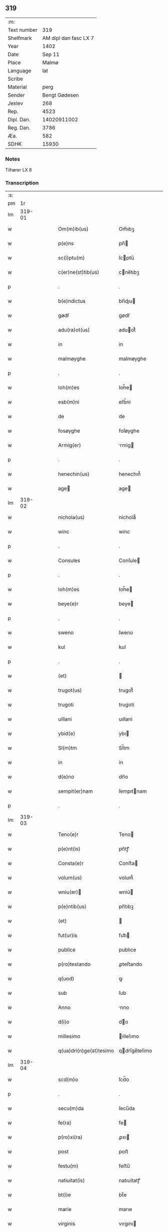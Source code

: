 ** 319
| :m:         |                       |
| Text number |                   319 |
| Shelfmark   | AM dipl dan fasc LX 7 |
| Year        |                  1402 |
| Date        |                Sep 11 |
| Place       |                 Malmø |
| Language    |                   lat |
| Scribe      |                       |
| Material    |                  perg |
| Sender      |         Bengt Gødesen |
| Jexlev      |                   268 |
| Rep.        |                  4523 |
| Dipl. Dan.  |           14020911002 |
| Reg. Dan.   |                  3786 |
| Æa.         |                   582 |
| SDHK        |                 15930 |

*** Notes
Tilhører LX 8

*** Transcription
| :s: |        |   |   |   |   |                         |               |   |   |   |   |     |   |   |    |        |
| pm  |     1r |   |   |   |   |                         |               |   |   |   |   |     |   |   |    |        |
| lm  | 319-01 |   |   |   |   |                         |               |   |   |   |   |     |   |   |    |        |
| w   |        |   |   |   |   | Om(m)ib(us)             | Om̅ıbꝫ         |   |   |   |   | lat |   |   |    | 319-01 |
| w   |        |   |   |   |   | p(e)ns                  | pn̅           |   |   |   |   | lat |   |   |    | 319-01 |
| w   |        |   |   |   |   | sc(i)ptu(m)             | ſcptu̅        |   |   |   |   | lat |   |   |    | 319-01 |
| w   |        |   |   |   |   | c(er)ne(st)tib(us)      | cne̅tıbꝫ      |   |   |   |   | lat |   |   |    | 319-01 |
| p   |        |   |   |   |   | .                       | .             |   |   |   |   | lat |   |   |    | 319-01 |
| w   |        |   |   |   |   | b(e)ndictus             | bn̅dıu       |   |   |   |   | lat |   |   |    | 319-01 |
| w   |        |   |   |   |   | gødẜ                    | gødẜ          |   |   |   |   | lat |   |   |    | 319-01 |
| w   |        |   |   |   |   | adu(ra)ot(us)           | aduot᷒        |   |   |   |   | lat |   |   |    | 319-01 |
| w   |        |   |   |   |   | in                      | in            |   |   |   |   | lat |   |   |    | 319-01 |
| w   |        |   |   |   |   | malmøyghe               | malmøyghe     |   |   |   |   | lat |   |   |    | 319-01 |
| p   |        |   |   |   |   | .                       | .             |   |   |   |   | lat |   |   |    | 319-01 |
| w   |        |   |   |   |   | Ioh(m)es                | Ioh̅e         |   |   |   |   | lat |   |   |    | 319-01 |
| w   |        |   |   |   |   | esb(m)ni                | eſb̅ni         |   |   |   |   | lat |   |   |    | 319-01 |
| w   |        |   |   |   |   | de                      | de            |   |   |   |   | lat |   |   |    | 319-01 |
| w   |        |   |   |   |   | fosøyghe                | foſøyghe      |   |   |   |   | lat |   |   |    | 319-01 |
| w   |        |   |   |   |   | Armig(er)               | rmig        |   |   |   |   | lat |   |   |    | 319-01 |
| p   |        |   |   |   |   | .                       | .             |   |   |   |   | lat |   |   |    | 319-01 |
| w   |        |   |   |   |   | henechin(us)            | henechın᷒      |   |   |   |   | lat |   |   |    | 319-01 |
| w   |        |   |   |   |   | age                    | age          |   |   |   |   | lat |   |   |    | 319-01 |
| lm  | 319-02 |   |   |   |   |                         |               |   |   |   |   |     |   |   |    |        |
| w   |        |   |   |   |   | nichola(us)             | nichola᷒       |   |   |   |   | lat |   |   |    | 319-02 |
| w   |        |   |   |   |   | winc                    | winc          |   |   |   |   | lat |   |   |    | 319-02 |
| p   |        |   |   |   |   | .                       | .             |   |   |   |   | lat |   |   |    | 319-02 |
| w   |        |   |   |   |   | Consules                | Conſule      |   |   |   |   | lat |   |   |    | 319-02 |
| p   |        |   |   |   |   | .                       | .             |   |   |   |   | lat |   |   |    | 319-02 |
| w   |        |   |   |   |   | Ioh(m)es                | Ioh̅e         |   |   |   |   | lat |   |   |    | 319-02 |
| w   |        |   |   |   |   | beye(e)r                | beye         |   |   |   |   | lat |   |   |    | 319-02 |
| p   |        |   |   |   |   | .                       | .             |   |   |   |   | lat |   |   |    | 319-02 |
| w   |        |   |   |   |   | sweno                   | ſweno         |   |   |   |   | lat |   |   |    | 319-02 |
| w   |        |   |   |   |   | kul                     | kul           |   |   |   |   | lat |   |   |    | 319-02 |
| p   |        |   |   |   |   | .                       | .             |   |   |   |   | lat |   |   |    | 319-02 |
| w   |        |   |   |   |   | (et)                    |              |   |   |   |   | lat |   |   |    | 319-02 |
| w   |        |   |   |   |   | trugot(us)              | trugot᷒        |   |   |   |   | lat |   |   |    | 319-02 |
| w   |        |   |   |   |   | trugoti                 | trugoti       |   |   |   |   | lat |   |   |    | 319-02 |
| w   |        |   |   |   |   | uillani                 | uıllani       |   |   |   |   | lat |   |   |    | 319-02 |
| w   |        |   |   |   |   | ybid(e)                 | ybı          |   |   |   |   | lat |   |   |    | 319-02 |
| w   |        |   |   |   |   | Sl(m)tm                 | Sl̅tm          |   |   |   |   | lat |   |   |    | 319-02 |
| w   |        |   |   |   |   | in                      | in            |   |   |   |   | lat |   |   |    | 319-02 |
| w   |        |   |   |   |   | d(e)no                  | dn̅o           |   |   |   |   | lat |   |   |    | 319-02 |
| w   |        |   |   |   |   | sempit(er)nam           | ſempıtnam    |   |   |   |   | lat |   |   |    | 319-02 |
| p   |        |   |   |   |   | .                       | .             |   |   |   |   | lat |   |   |    | 319-02 |
| lm  | 319-03 |   |   |   |   |                         |               |   |   |   |   |     |   |   |    |        |
| w   |        |   |   |   |   | Teno(e)r                | Teno         |   |   |   |   | lat |   |   |    | 319-03 |
| w   |        |   |   |   |   | p(e)nt(is)              | pn̅tꝭ          |   |   |   |   | lat |   |   |    | 319-03 |
| w   |        |   |   |   |   | Consta(e)r              | Conﬅa        |   |   |   |   | lat |   |   |    | 319-03 |
| w   |        |   |   |   |   | volum(us)               | volum᷒         |   |   |   |   | lat |   |   |    | 319-03 |
| w   |        |   |   |   |   | wniu(er)               | wniu͛         |   |   |   |   | lat |   |   |    | 319-03 |
| w   |        |   |   |   |   | p(e)ntib(us)            | pn̅tıbꝫ        |   |   |   |   | lat |   |   |    | 319-03 |
| w   |        |   |   |   |   | (et)                    |              |   |   |   |   | lat |   |   |    | 319-03 |
| w   |        |   |   |   |   | fut(ur)is               | fut᷑ı         |   |   |   |   | lat |   |   |    | 319-03 |
| w   |        |   |   |   |   | publice                 | publıce       |   |   |   |   | lat |   |   |    | 319-03 |
| w   |        |   |   |   |   | p(ro)testando           | ꝓteﬅando      |   |   |   |   | lat |   |   |    | 319-03 |
| w   |        |   |   |   |   | q(uod)                  | ꝙ             |   |   |   |   | lat |   |   |    | 319-03 |
| w   |        |   |   |   |   | sub                     | ſub           |   |   |   |   | lat |   |   |    | 319-03 |
| w   |        |   |   |   |   | Anno                    | nno          |   |   |   |   | lat |   |   |    | 319-03 |
| w   |        |   |   |   |   | d(i)o                   | do           |   |   |   |   | lat |   |   |    | 319-03 |
| w   |        |   |   |   |   | millesimo               | ılleſımo     |   |   |   |   | lat |   |   |    | 319-03 |
| w   |        |   |   |   |   | q(ua)dri(n)ge(st)tesimo | qdrı̅ge̅teſimo |   |   |   |   | lat |   |   |    | 319-03 |
| lm  | 319-04 |   |   |   |   |                         |               |   |   |   |   |     |   |   |    |        |
| w   |        |   |   |   |   | scd(m)o                 | ſcd̅o          |   |   |   |   | lat |   |   |    | 319-04 |
| p   |        |   |   |   |   | .                       | .             |   |   |   |   | lat |   |   |    | 319-04 |
| w   |        |   |   |   |   | secu(m)da               | ſecu̅da        |   |   |   |   | lat |   |   |    | 319-04 |
| w   |        |   |   |   |   | fe(ra)                  | fe           |   |   |   |   | lat |   |   |    | 319-04 |
| w   |        |   |   |   |   | p(ro)xi(ra)             | ꝓxı          |   |   |   |   | lat |   |   |    | 319-04 |
| w   |        |   |   |   |   | post                    | poﬅ           |   |   |   |   | lat |   |   |    | 319-04 |
| w   |        |   |   |   |   | festu(m)                | feﬅu̅          |   |   |   |   | lat |   |   |    | 319-04 |
| w   |        |   |   |   |   | natiuitat(is)           | natıuitatꝭ    |   |   |   |   | lat |   |   |    | 319-04 |
| w   |        |   |   |   |   | bt(i)e                  | bt̅e           |   |   |   |   | lat |   |   |    | 319-04 |
| w   |        |   |   |   |   | marie                   | marıe         |   |   |   |   | lat |   |   |    | 319-04 |
| w   |        |   |   |   |   | virginis                | vırgını      |   |   |   |   | lat |   |   |    | 319-04 |
| p   |        |   |   |   |   | .                       | .             |   |   |   |   | lat |   |   |    | 319-04 |
| w   |        |   |   |   |   | Constittit(us)          | Conﬅııt᷒      |   |   |   |   | lat |   |   |    | 319-04 |
| w   |        |   |   |   |   | in                      | in            |   |   |   |   | lat |   |   |    | 319-04 |
| w   |        |   |   |   |   | placito                 | placıto       |   |   |   |   | lat |   |   |    | 319-04 |
| w   |        |   |   |   |   | n(ost)ro                | nr̅o           |   |   |   |   | lat |   |   |    | 319-04 |
| w   |        |   |   |   |   | ciuili                  | ciuili        |   |   |   |   | lat |   |   |    | 319-04 |
| w   |        |   |   |   |   | malmøyge(e)n            | malmøyge̅     |   |   |   |   | lat |   |   |    | 319-04 |
| lm  | 319-05 |   |   |   |   |                         |               |   |   |   |   |     |   |   |    |        |
| w   |        |   |   |   |   | nob(m)                  | nob̅           |   |   |   |   | lat |   |   |    | 319-05 |
| w   |        |   |   |   |   | p(e)ntib(us)            | pn̅tıbꝫ        |   |   |   |   | lat |   |   |    | 319-05 |
| w   |        |   |   |   |   | (et)                    |              |   |   |   |   | lat |   |   |    | 319-05 |
| w   |        |   |   |   |   | aliis                   | alıı         |   |   |   |   | lat |   |   |    | 319-05 |
| w   |        |   |   |   |   | pl(m)ib(us)             | pl̅ıbꝫ         |   |   |   |   | lat |   |   |    | 319-05 |
| w   |        |   |   |   |   | fidedignis              | fıdedıgni    |   |   |   |   | lat |   |   |    | 319-05 |
| p   |        |   |   |   |   | .                       | .             |   |   |   |   | lat |   |   |    | 319-05 |
| w   |        |   |   |   |   |                         |               |   |   |   |   | lat |   |   |    | 319-05 |
| w   |        |   |   |   |   | uir                     | uir           |   |   |   |   | lat |   |   |    | 319-05 |
| w   |        |   |   |   |   | discret(us)             | dıſcret᷒       |   |   |   |   | lat |   |   |    | 319-05 |
| w   |        |   |   |   |   | magn(us)                | magn᷒          |   |   |   |   | lat |   |   |    | 319-05 |
| w   |        |   |   |   |   | mathei                  | mathei        |   |   |   |   | lat |   |   |    | 319-05 |
| w   |        |   |   |   |   | uillan(us)              | uıllan᷒        |   |   |   |   | lat |   |   |    | 319-05 |
| w   |        |   |   |   |   | in                      | in            |   |   |   |   | lat |   |   |    | 319-05 |
| w   |        |   |   |   |   | køge                    | køge          |   |   |   |   | lat |   |   |    | 319-05 |
| p   |        |   |   |   |   | .                       | .             |   |   |   |   | lat |   |   |    | 319-05 |
| w   |        |   |   |   |   | discreto                | dıſcreto      |   |   |   |   | lat |   |   |    | 319-05 |
| w   |        |   |   |   |   | viro                    | vıro          |   |   |   |   | lat |   |   |    | 319-05 |
| w   |        |   |   |   |   | b(e)nd(i)c(t)o          | bn̅dc̅o         |   |   |   |   | lat |   |   |    | 319-05 |
| w   |        |   |   |   |   | vnge                    | vnge          |   |   |   |   | lat |   |   |    | 319-05 |
| lm  | 319-06 |   |   |   |   |                         |               |   |   |   |   |     |   |   |    |        |
| w   |        |   |   |   |   | villano                 | vıllano       |   |   |   |   | lat |   |   |    | 319-06 |
| w   |        |   |   |   |   | in                      | ın            |   |   |   |   | lat |   |   |    | 319-06 |
| w   |        |   |   |   |   | malmøyghe               | malmøyghe     |   |   |   |   | lat |   |   |    | 319-06 |
| w   |        |   |   |   |   | p(e)nc(is)              | pn̅cꝭ          |   |   |   |   | lat |   |   | =  | 319-06 |
| w   |        |   |   |   |   | exhibitori              | exhıbıtorı    |   |   |   |   | lat |   |   | == | 319-06 |
| w   |        |   |   |   |   | qua(m)da(m)             | qua̅da̅         |   |   |   |   | lat |   |   |    | 319-06 |
| w   |        |   |   |   |   | t(er)ram                | tram         |   |   |   |   | lat |   |   |    | 319-06 |
| w   |        |   |   |   |   | suam                    | ſuam          |   |   |   |   | lat |   |   |    | 319-06 |
| w   |        |   |   |   |   | tota(m)                 | tota̅          |   |   |   |   | lat |   |   |    | 319-06 |
| w   |        |   |   |   |   | nouem                   | nouem         |   |   |   |   | lat |   |   |    | 319-06 |
| w   |        |   |   |   |   | vlnas                   | vlna         |   |   |   |   | lat |   |   |    | 319-06 |
| w   |        |   |   |   |   | cum                     | cum           |   |   |   |   | lat |   |   |    | 319-06 |
| w   |        |   |   |   |   | uno                     | uno           |   |   |   |   | lat |   |   |    | 319-06 |
| w   |        |   |   |   |   | q(ua)rter               | qrter        |   |   |   |   | lat |   |   |    | 319-06 |
| w   |        |   |   |   |   | in                      | in            |   |   |   |   | lat |   |   |    | 319-06 |
| w   |        |   |   |   |   | latitudine              | latıtudine    |   |   |   |   | lat |   |   |    | 319-06 |
| w   |        |   |   |   |   | Con /                   | Con /         |   |   |   |   | lat |   |   |    | 319-06 |
| p   |        |   |   |   |   | /                       | /             |   |   |   |   | lat |   |   |    | 319-06 |
| lm  | 319-07 |   |   |   |   |                         |               |   |   |   |   |     |   |   |    |        |
| w   |        |   |   |   |   | tinentem                | tinentem      |   |   |   |   | lat |   |   |    | 319-07 |
| p   |        |   |   |   |   | .                       | .             |   |   |   |   | lat |   |   |    | 319-07 |
| w   |        |   |   |   |   | Cui(us)                 | Cuı᷒           |   |   |   |   | lat |   |   |    | 319-07 |
| w   |        |   |   |   |   | t(er)re                 | tre          |   |   |   |   | lat |   |   |    | 319-07 |
| w   |        |   |   |   |   | longitudo               | longıtudo     |   |   |   |   | lat |   |   |    | 319-07 |
| w   |        |   |   |   |   | A                       |              |   |   |   |   | lat |   |   |    | 319-07 |
| w   |        |   |   |   |   | plathea                 | plathea       |   |   |   |   | lat |   |   |    | 319-07 |
| w   |        |   |   |   |   | (con)muni               | ꝯmuni         |   |   |   |   | lat |   |   |    | 319-07 |
| w   |        |   |   |   |   | (et)                    |              |   |   |   |   | lat |   |   |    | 319-07 |
| w   |        |   |   |   |   | sit                     | ſıt           |   |   |   |   | lat |   |   |    | 319-07 |
| w   |        |   |   |   |   | vsq(ue)                 | vſqꝫ          |   |   |   |   | lat |   |   |    | 319-07 |
| w   |        |   |   |   |   | ad                      | ad            |   |   |   |   | lat |   |   |    | 319-07 |
| w   |        |   |   |   |   | mare                    | mare          |   |   |   |   | lat |   |   |    | 319-07 |
| w   |        |   |   |   |   | se                      | ſe            |   |   |   |   | lat |   |   |    | 319-07 |
| w   |        |   |   |   |   | extendit                | extendıt      |   |   |   |   | lat |   |   |    | 319-07 |
| p   |        |   |   |   |   | .                       | .             |   |   |   |   | lat |   |   |    | 319-07 |
| w   |        |   |   |   |   | ad                      | ad            |   |   |   |   | lat |   |   |    | 319-07 |
| w   |        |   |   |   |   | p(er)tem                | p̲tem          |   |   |   |   | lat |   |   |    | 319-07 |
| w   |        |   |   |   |   | orientate(st)           | orıentate̅     |   |   |   |   | lat |   |   |    | 319-07 |
| w   |        |   |   |   |   | illi(us)                | ıllı᷒          |   |   |   |   | lat |   |   |    | 319-07 |
| w   |        |   |   |   |   | curie                   | curie         |   |   |   |   | lat |   |   |    | 319-07 |
| lm  | 319-08 |   |   |   |   |                         |               |   |   |   |   |     |   |   |    |        |
| w   |        |   |   |   |   | q(ua)                   | q            |   |   |   |   | lat |   |   |    | 319-08 |
| w   |        |   |   |   |   | bugethe                 | bugethe       |   |   |   |   | lat |   |   |    | 319-08 |
| w   |        |   |   |   |   | petr(us)                | petr᷒          |   |   |   |   | lat |   |   |    | 319-08 |
| w   |        |   |   |   |   | boẜ                     | boẜ           |   |   |   |   | lat |   |   |    | 319-08 |
| w   |        |   |   |   |   | (con)da(m)              | ꝯda̅           |   |   |   |   | lat |   |   |    | 319-08 |
| w   |        |   |   |   |   | inhi(n)tauit            | ınhı̅tauit     |   |   |   |   | lat |   |   |    | 319-08 |
| w   |        |   |   |   |   | malmøyghe               | malmøyghe     |   |   |   |   | lat |   |   |    | 319-08 |
| w   |        |   |   |   |   | sita(m)                 | ſıta̅          |   |   |   |   | lat |   |   |    | 319-08 |
| w   |        |   |   |   |   | in                      | in            |   |   |   |   | lat |   |   |    | 319-08 |
| w   |        |   |   |   |   | q(ua)quide(st)          | qquıde̅       |   |   |   |   | lat |   |   |    | 319-08 |
| w   |        |   |   |   |   | t(er)ra                 | tra          |   |   |   |   | lat |   |   |    | 319-08 |
| w   |        |   |   |   |   | ingemar(us)             | ıngemar᷒       |   |   |   |   | lat |   |   |    | 319-08 |
| w   |        |   |   |   |   | bødeka(e)r              | bødeka       |   |   |   |   | lat |   |   |    | 319-08 |
| w   |        |   |   |   |   | p(ro)nu(m)c             | ꝓnu̅c          |   |   |   |   | lat |   |   |    | 319-08 |
| w   |        |   |   |   |   | hi(n)tat                | hı̅tat         |   |   |   |   | lat |   |   |    | 319-08 |
| p   |        |   |   |   |   | .                       | .             |   |   |   |   | lat |   |   |    | 319-08 |
| w   |        |   |   |   |   | vna                     | vna           |   |   |   |   | lat |   |   |    | 319-08 |
| lm  | 319-09 |   |   |   |   |                         |               |   |   |   |   |     |   |   |    |        |
| w   |        |   |   |   |   | cu(m)                   | cu̅            |   |   |   |   | lat |   |   |    | 319-09 |
| w   |        |   |   |   |   | fu(m)d(e)               | fu̅           |   |   |   |   | lat |   |   |    | 319-09 |
| w   |        |   |   |   |   | spaciis                 | ſpacii       |   |   |   |   | lat |   |   |    | 319-09 |
| w   |        |   |   |   |   | ac                      | ac            |   |   |   |   | lat |   |   |    | 319-09 |
| w   |        |   |   |   |   | om(n)ib(us)             | om̅ıbꝫ         |   |   |   |   | lat |   |   |    | 319-09 |
| w   |        |   |   |   |   | aliis                   | alıı         |   |   |   |   | lat |   |   |    | 319-09 |
| w   |        |   |   |   |   | eiusde(st)              | eıuſde̅        |   |   |   |   | lat |   |   |    | 319-09 |
| w   |        |   |   |   |   | toci(us)                | tocı᷒          |   |   |   |   | lat |   |   |    | 319-09 |
| w   |        |   |   |   |   | t(er)re                 | tre          |   |   |   |   | lat |   |   |    | 319-09 |
| w   |        |   |   |   |   | p(er)tine(st)ciis       | p̲tıne̅cii     |   |   |   |   | lat |   |   |    | 319-09 |
| w   |        |   |   |   |   | nullis                  | nullı        |   |   |   |   | lat |   |   |    | 319-09 |
| w   |        |   |   |   |   | except(is)              | exceptꝭ       |   |   |   |   | lat |   |   |    | 319-09 |
| w   |        |   |   |   |   | quibuscu(m)q(ue)        | quıbuſcu̅qꝫ    |   |   |   |   | lat |   |   |    | 319-09 |
| w   |        |   |   |   |   | no(m)ib(us)             | no̅ıbꝫ         |   |   |   |   | lat |   |   |    | 319-09 |
| w   |        |   |   |   |   | censeantur              | cenſeantur    |   |   |   |   | lat |   |   |    | 319-09 |
| p   |        |   |   |   |   | .                       | .             |   |   |   |   | lat |   |   |    | 319-09 |
| w   |        |   |   |   |   | Ap(ro)p(i)auit          | auıt       |   |   |   |   | lat |   |   |    | 319-09 |
| lm  | 319-10 |   |   |   |   |                         |               |   |   |   |   |     |   |   |    |        |
| w   |        |   |   |   |   | alie(ra)uit             | alıeuit      |   |   |   |   | lat |   |   |    | 319-10 |
| w   |        |   |   |   |   | (et)                    |              |   |   |   |   | lat |   |   |    | 319-10 |
| w   |        |   |   |   |   | in                      | in            |   |   |   |   | lat |   |   |    | 319-10 |
| w   |        |   |   |   |   | sm(m)u                  | ſm̅u           |   |   |   |   | lat |   |   |    | 319-10 |
| w   |        |   |   |   |   | scotaui                 | ſcotauı       |   |   |   |   | lat |   |   |    | 319-10 |
| w   |        |   |   |   |   | Iure                    | Iure          |   |   |   |   | lat |   |   |    | 319-10 |
| w   |        |   |   |   |   | pp(er)petuo             | ̲petuo        |   |   |   |   | lat |   |   |    | 319-10 |
| w   |        |   |   |   |   | possidend(e)            | poıden      |   |   |   |   | lat |   |   |    | 319-10 |
| p   |        |   |   |   |   | .                       | .             |   |   |   |   | lat |   |   |    | 319-10 |
| w   |        |   |   |   |   | Obligauit               | Oblıgauıt     |   |   |   |   | lat |   |   |    | 319-10 |
| w   |        |   |   |   |   | se                      | ſe            |   |   |   |   | lat |   |   |    | 319-10 |
| w   |        |   |   |   |   | (et)                    |              |   |   |   |   | lat |   |   |    | 319-10 |
| w   |        |   |   |   |   | suos                    | ſuo          |   |   |   |   | lat |   |   |    | 319-10 |
| w   |        |   |   |   |   | he(er)des               | he͛de         |   |   |   |   | lat |   |   |    | 319-10 |
| w   |        |   |   |   |   | ad                      | ad            |   |   |   |   | lat |   |   |    | 319-10 |
| w   |        |   |   |   |   | ap(ro)p(i)and(e)        | aan        |   |   |   |   | lat |   |   |    | 319-10 |
| w   |        |   |   |   |   | lib(er)and(e)           | lıb͛an        |   |   |   |   | lat |   |   |    | 319-10 |
| w   |        |   |   |   |   | (et)                    |              |   |   |   |   | lat |   |   |    | 319-10 |
| w   |        |   |   |   |   | disbrigand(e)           | dıſbrigan    |   |   |   |   | lat |   |   |    | 319-10 |
| lm  | 319-11 |   |   |   |   |                         |               |   |   |   |   |     |   |   |    |        |
| w   |        |   |   |   |   | p(m)d(i)c(t)o           | p̅dc̅o          |   |   |   |   | lat |   |   |    | 319-11 |
| w   |        |   |   |   |   | b(e)ndicto              | bn̅dıo        |   |   |   |   | lat |   |   |    | 319-11 |
| w   |        |   |   |   |   | vnge                    | vnge          |   |   |   |   | lat |   |   |    | 319-11 |
| w   |        |   |   |   |   | (et)                    |              |   |   |   |   | lat |   |   |    | 319-11 |
| w   |        |   |   |   |   | ei(us)                  | eı᷒            |   |   |   |   | lat |   |   |    | 319-11 |
| w   |        |   |   |   |   | he(er)dib(us)           | he͛dıbꝫ        |   |   |   |   | lat |   |   |    | 319-11 |
| w   |        |   |   |   |   | predc(i)am              | predc̅am       |   |   |   |   | lat |   |   |    | 319-11 |
| w   |        |   |   |   |   | t(er)ra                 | tra          |   |   |   |   | lat |   |   |    | 319-11 |
| w   |        |   |   |   |   | cu(m)                   | cu̅            |   |   |   |   | lat |   |   |    | 319-11 |
| w   |        |   |   |   |   | om(n)ib(us)             | om̅ıbꝫ         |   |   |   |   | lat |   |   |    | 319-11 |
| w   |        |   |   |   |   | suis                    | ſui          |   |   |   |   | lat |   |   |    | 319-11 |
| w   |        |   |   |   |   | vt                      | vt            |   |   |   |   | lat |   |   |    | 319-11 |
| w   |        |   |   |   |   | p(m)mitittur            | p̅mitıur      |   |   |   |   | lat |   |   |    | 319-11 |
| w   |        |   |   |   |   | p(er)tine(st)ciis       | p̲tıne̅cii     |   |   |   |   | lat |   |   |    | 319-11 |
| w   |        |   |   |   |   | p(ro)                   | ꝓ             |   |   |   |   | lat |   |   |    | 319-11 |
| w   |        |   |   |   |   | (et)                    |              |   |   |   |   | lat |   |   |    | 319-11 |
| w   |        |   |   |   |   | ab                      | ab            |   |   |   |   | lat |   |   |    | 319-11 |
| w   |        |   |   |   |   | impetic(i)oe            | ımpetıc̅oe     |   |   |   |   | lat |   |   |    | 319-11 |
| w   |        |   |   |   |   | (et)                    |              |   |   |   |   | lat |   |   |    | 319-11 |
| w   |        |   |   |   |   | alloquc(i)oe            | alloquc̅oe     |   |   |   |   | lat |   |   |    | 319-11 |
| lm  | 319-12 |   |   |   |   |                         |               |   |   |   |   |     |   |   |    |        |
| w   |        |   |   |   |   | p(e)nc(is)              | pn̅cꝭ          |   |   |   |   | lat |   |   |    | 319-12 |
| w   |        |   |   |   |   | (et)                    |              |   |   |   |   | lat |   |   |    | 319-12 |
| w   |        |   |   |   |   | fut(ur)or(um)           | fut᷑oꝝ         |   |   |   |   | lat |   |   |    | 319-12 |
| w   |        |   |   |   |   | quor(um)cu(m)q(ue)      | quoꝝcu̅qꝫ      |   |   |   |   | lat |   |   |    | 319-12 |
| p   |        |   |   |   |   | .                       | .             |   |   |   |   | lat |   |   |    | 319-12 |
| w   |        |   |   |   |   | Jn                      | Jn            |   |   |   |   | lat |   |   |    | 319-12 |
| w   |        |   |   |   |   | Cui(us)                 | Cuı᷒           |   |   |   |   | lat |   |   |    | 319-12 |
| w   |        |   |   |   |   | Rei                     | Reı           |   |   |   |   | lat |   |   |    | 319-12 |
| w   |        |   |   |   |   | testimonium             | teﬅımonıu    |   |   |   |   | lat |   |   |    | 319-12 |
| w   |        |   |   |   |   | Sigilla                 | Sıgılla       |   |   |   |   | lat |   |   |    | 319-12 |
| w   |        |   |   |   |   | n(ost)ra                | nr̅a           |   |   |   |   | lat |   |   |    | 319-12 |
| w   |        |   |   |   |   | p(e)ntib(us)            | pn̅tıbꝫ        |   |   |   |   | lat |   |   |    | 319-12 |
| w   |        |   |   |   |   | s                      | ſ            |   |   |   |   | lat |   |   |    | 319-12 |
| w   |        |   |   |   |   | appen                  | aen         |   |   |   |   | lat |   |   |    | 319-12 |
| p   |        |   |   |   |   | .                       | .             |   |   |   |   | lat |   |   |    | 319-12 |
| w   |        |   |   |   |   | Datu(m)                 | Datu̅          |   |   |   |   | lat |   |   |    | 319-12 |
| w   |        |   |   |   |   | Anno                    | nno          |   |   |   |   | lat |   |   |    | 319-12 |
| w   |        |   |   |   |   | die                     | die           |   |   |   |   | lat |   |   |    | 319-12 |
| w   |        |   |   |   |   | (et)                    |              |   |   |   |   | lat |   |   |    | 319-12 |
| w   |        |   |   |   |   | loco                    | loco          |   |   |   |   | lat |   |   |    | 319-12 |
| w   |        |   |   |   |   | sup(ra)dict(is)/        | ſupdıꝭ/     |   |   |   |   | lat |   |   |    | 319-12 |
| p   |        |   |   |   |   | /                       | /             |   |   |   |   | lat |   |   |    | 319-12 |
| :e: |        |   |   |   |   |                         |               |   |   |   |   |     |   |   |    |        |
